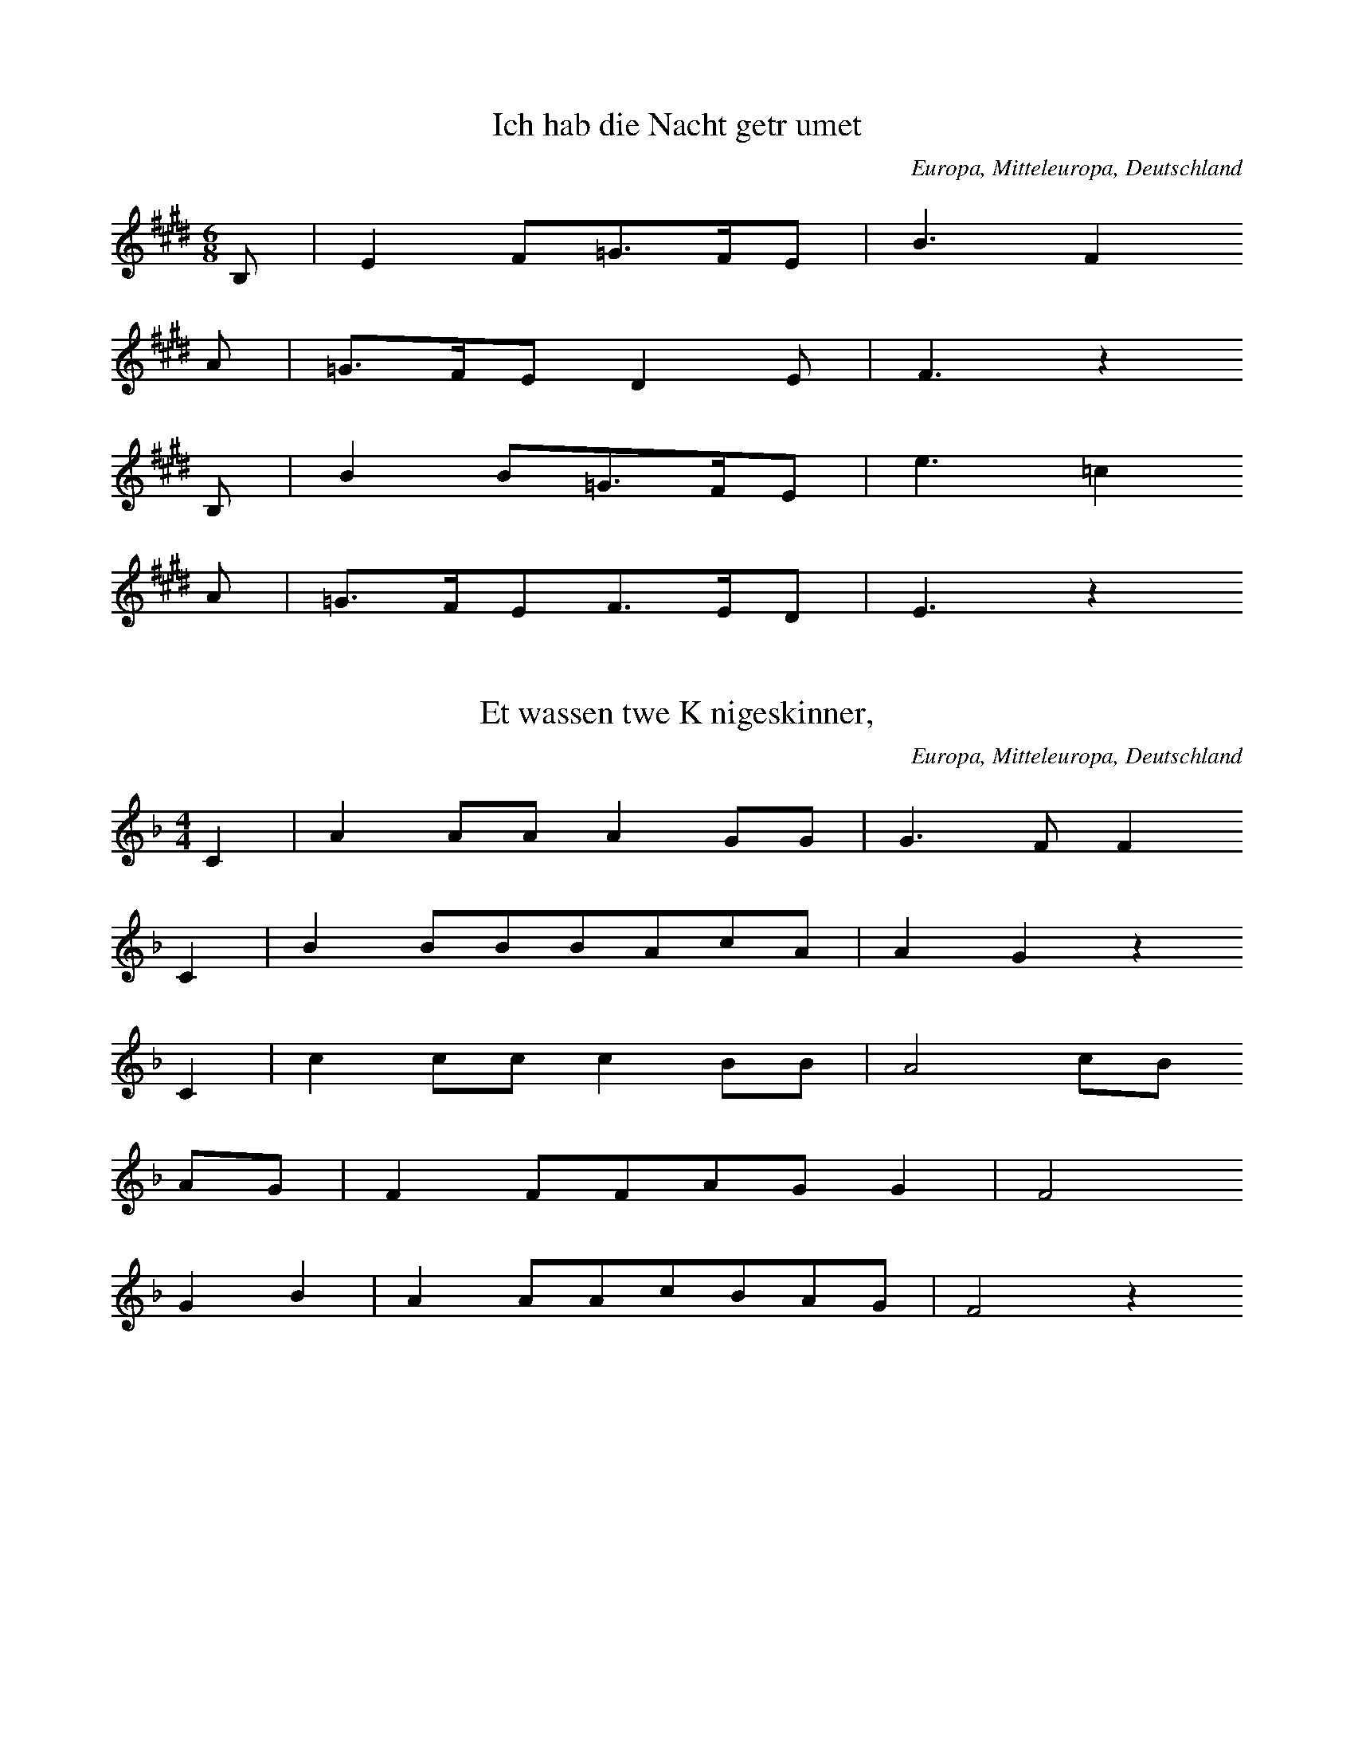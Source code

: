 %abc
%%abc-alias avdf
%%abc-creator ABCexplorer 1.6.1 [15/08/2024]

X:1
T: Ich hab die Nacht getrumet
N: T0003A
O: Europa, Mitteleuropa, Deutschland
N: bekannt
R: Barbara]
M: 6/8
L: 1/16
K:E
B,2 | E4F2=G3FE2 | B6F4
A2 | =G3FE2D4E2 | F6z4
B,2 | B4B2=G3FE2 | e6=c4
A2 | =G3FE2F3ED2 | E6z4

X:2
T: Et wassen twe Knigeskinner,
N: T0004A
O: Europa, Mitteleuropa, Deutschland
N: Variante bekannt
R: Barbara]
M: 4/4
L: 1/8
K:F
C2 | A2AAA2GG | G3FF2
C2 | B2BBBAcA | A2G2z2
C2 | c2ccc2BB | A4cB
AG | F2FFAGG2 | F4
G2B2 | A2AAcBAG | F4z2

X:3
T: Rosestock, Holderbl!
N: T0007A
O: Europa, Mitteleuropa, Deutschland
N: bekannt
R: Barbara]
M: 3/4
L: 1/16
K:C
| e6d2c2E2 | A4G2F2D4 | A4G2F2D4 | A4G2E2C3z |
e6d2c2E2 | A4G2F2D4 | G4A4B4 | c8z4 |
f3ed4z4 | e3dc4z4 | G4A4B4 | c2B2c2d2e4 |
f4ed4z3 | e3dc4z4 | G4A4B4 | c8z4

X:4
T: Ta4i ya2ng chu1 la2i xi3 ya2ng ya2ng
N: C0013
O: Asien, Ostasien, China, Sichuan
R: Grundton liegt in der zweigestrichenen Oktave; Verzierung
M: 2/4
L: 1/8
K:E
EFE=D | E2Fz |
=DEFE- | E=DB,z |
A,B,DB, | EEB,2 | A,2B,z |
=DB,ED- | DB,E2- | E4

X:5
T: Xiu4 he2 ba1o
N: C0037
O: Asien, Ostasien, China, Sha1nxi1
R: Liebes - Lied]
M: 2/4
L: 1/16
K:D
d2d2g2a2 | d=cd6 | gd2ed=cA2 | G8 |
A2d4g2 | de=cAG4 | =c2cAGAE2 | D8

X:6
T: Moli hua
N: C0328
O: China, Jiangsu
S: III, 482]
N: Jiang nimmt an, es ist das Original.
N: Vorspiel weggelassen.
R: xiao diao]
M: 2/4
L: 1/16
K:D
FEFABAdB | AFA4B2 | d2efedBd | A8 |
AFA4B2 | d2efdBA2 | A2E2FAFE | DB,D6 |
FED2E3F | A2BdB2A2 | AFE2FAFE | DEB,4D2 |
E3FDEDB, | DB,A,6 |
FEFABAdB | AFA4B2 | d2efedBd | A8 |
AFA4B2 | d2efdBA2 | A2E2FAFE | DB,D6 |
FED2E3F | A2BdB2A2 | AFE2FAFE | DEB,4D2 |
E3FDEDB, | DB,A,6 |
FED2E3F | A2BdB2A2 | AFE2FAFE | DEB,4D2 |
e3fdedB | ABdfedBd | A8

X:7
T: CUCA 1
N: T0008
O: Amerika, Mittelamerika, Mexiko
R: Kinder - Lied]
M: 3/4
L: 1/8
K:F
CCC | F2ACCC | F2A4 |
FFEEDD | C3
CCC | E2GCCC | E2G4 |
cdcBAG | F4z2 |
CCFFAA | c2A4 |
cdcBAc | B2G4 |
CCEEGG | B2G4 |
cdcBAG | A2F

X:8
T: CUCA 2
N: T0008A
O: Amerika, Mittelamerika, Mexiko
M: 4/4
L: 1/8
K:F
zCCC | Fz2AzCCC | Fz2Az4 |
zF2FEEDD | C4
zCCC | Ez2GzCCC | Ez2Gz4 |
zc2dcBAG | A3Fz4 |
zC2CFFAA | c3A4-A |
zc2dcBAc | B3G4-G |
zC2CEEGG | B3G4-G |
zc2dcBAG | A3F4-F


